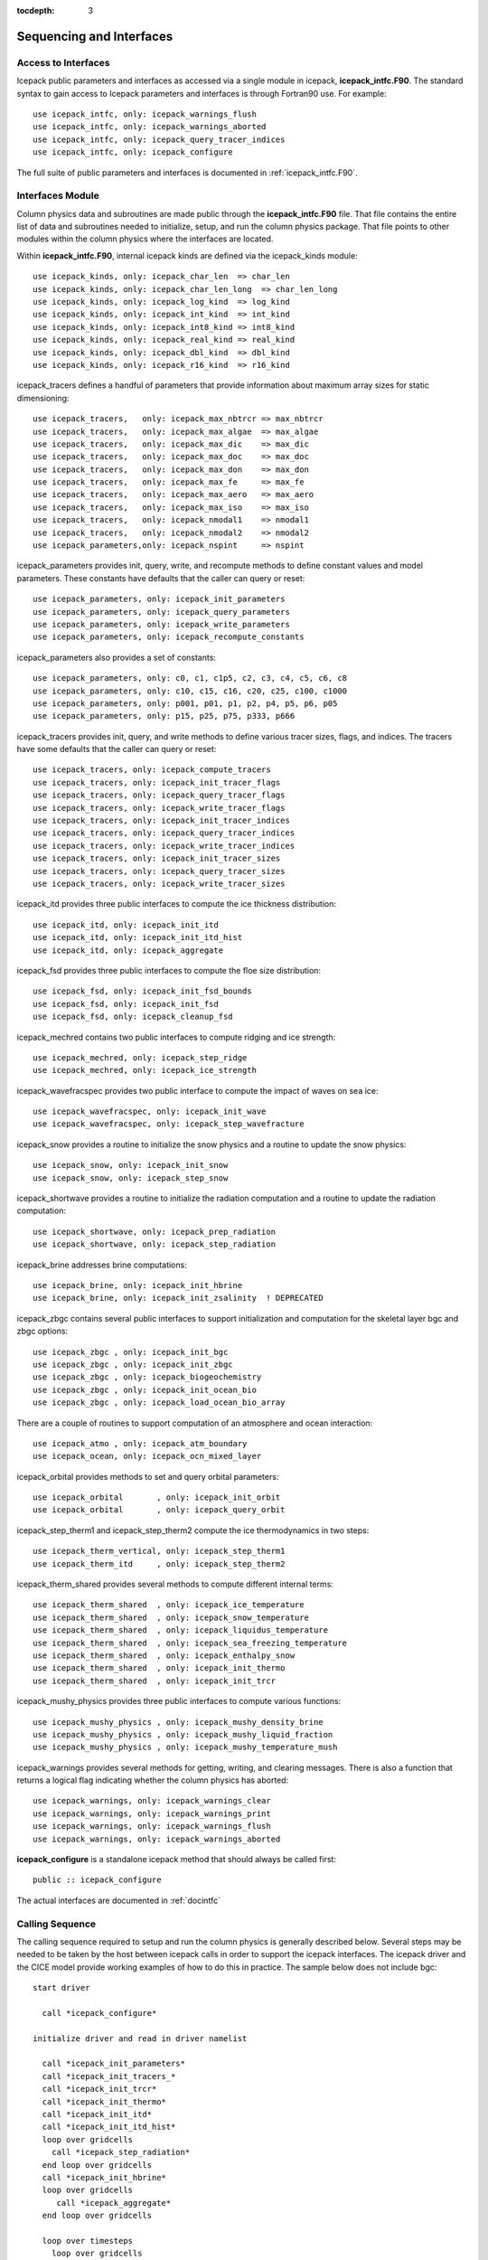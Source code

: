 :tocdepth: 3

.. _sequence_and_interface:

Sequencing and Interfaces
---------------------------

Access to Interfaces
~~~~~~~~~~~~~~~~~~~~~~

Icepack public parameters and interfaces as accessed via a single module in
icepack, **icepack\_intfc.F90**.  The standard syntax to gain access to Icepack
parameters and interfaces is through Fortran90 use.  For example::

      use icepack_intfc, only: icepack_warnings_flush
      use icepack_intfc, only: icepack_warnings_aborted
      use icepack_intfc, only: icepack_query_tracer_indices
      use icepack_intfc, only: icepack_configure

The full suite of public parameters and interfaces is documented in :ref:`icepack_intfc.F90`.

Interfaces Module
~~~~~~~~~~~~~~~~~~~~~~

Column physics data and subroutines are made public through the **icepack_intfc.F90**
file.  That file contains the entire list of data and subroutines needed to
initialize, setup, and run the column physics package.  That file points
to other modules within the column physics where the interfaces are located.

Within **icepack_intfc.F90**, internal icepack kinds are defined via the
icepack_kinds module::

      use icepack_kinds, only: icepack_char_len  => char_len
      use icepack_kinds, only: icepack_char_len_long  => char_len_long
      use icepack_kinds, only: icepack_log_kind  => log_kind
      use icepack_kinds, only: icepack_int_kind  => int_kind
      use icepack_kinds, only: icepack_int8_kind => int8_kind
      use icepack_kinds, only: icepack_real_kind => real_kind
      use icepack_kinds, only: icepack_dbl_kind  => dbl_kind
      use icepack_kinds, only: icepack_r16_kind  => r16_kind

icepack_tracers defines a handful of parameters that provide information
about maximum array sizes for static dimensioning::

      use icepack_tracers,   only: icepack_max_nbtrcr => max_nbtrcr
      use icepack_tracers,   only: icepack_max_algae  => max_algae
      use icepack_tracers,   only: icepack_max_dic    => max_dic
      use icepack_tracers,   only: icepack_max_doc    => max_doc
      use icepack_tracers,   only: icepack_max_don    => max_don
      use icepack_tracers,   only: icepack_max_fe     => max_fe
      use icepack_tracers,   only: icepack_max_aero   => max_aero
      use icepack_tracers,   only: icepack_max_iso    => max_iso
      use icepack_tracers,   only: icepack_nmodal1    => nmodal1
      use icepack_tracers,   only: icepack_nmodal2    => nmodal2
      use icepack_parameters,only: icepack_nspint     => nspint

icepack_parameters provides init, query, write, and recompute methods to
define constant values and model parameters.  These constants have defaults 
that the caller can query or reset::

      use icepack_parameters, only: icepack_init_parameters
      use icepack_parameters, only: icepack_query_parameters
      use icepack_parameters, only: icepack_write_parameters
      use icepack_parameters, only: icepack_recompute_constants

icepack_parameters also provides a set of constants::

      use icepack_parameters, only: c0, c1, c1p5, c2, c3, c4, c5, c6, c8
      use icepack_parameters, only: c10, c15, c16, c20, c25, c100, c1000
      use icepack_parameters, only: p001, p01, p1, p2, p4, p5, p6, p05
      use icepack_parameters, only: p15, p25, p75, p333, p666

icepack_tracers provides init, query, and write methods to
define various tracer sizes, flags, and indices.  The
tracers have some defaults that the caller can query or reset::

      use icepack_tracers, only: icepack_compute_tracers
      use icepack_tracers, only: icepack_init_tracer_flags
      use icepack_tracers, only: icepack_query_tracer_flags
      use icepack_tracers, only: icepack_write_tracer_flags
      use icepack_tracers, only: icepack_init_tracer_indices
      use icepack_tracers, only: icepack_query_tracer_indices
      use icepack_tracers, only: icepack_write_tracer_indices
      use icepack_tracers, only: icepack_init_tracer_sizes
      use icepack_tracers, only: icepack_query_tracer_sizes
      use icepack_tracers, only: icepack_write_tracer_sizes

icepack_itd provides three public interfaces to compute the ice
thickness distribution::

      use icepack_itd, only: icepack_init_itd
      use icepack_itd, only: icepack_init_itd_hist
      use icepack_itd, only: icepack_aggregate

icepack_fsd provides three public interfaces to compute the floe
size distribution::

      use icepack_fsd, only: icepack_init_fsd_bounds
      use icepack_fsd, only: icepack_init_fsd
      use icepack_fsd, only: icepack_cleanup_fsd

icepack_mechred contains two public interfaces to compute ridging
and ice strength::

      use icepack_mechred, only: icepack_step_ridge
      use icepack_mechred, only: icepack_ice_strength

icepack_wavefracspec provides two public interface to compute the
impact of waves on sea ice::

      use icepack_wavefracspec, only: icepack_init_wave
      use icepack_wavefracspec, only: icepack_step_wavefracture

icepack_snow provides a routine to initialize the snow physics
and a routine to update the snow physics::

      use icepack_snow, only: icepack_init_snow
      use icepack_snow, only: icepack_step_snow

icepack_shortwave provides a routine to initialize the radiation
computation and a routine to update the radiation computation::

      use icepack_shortwave, only: icepack_prep_radiation
      use icepack_shortwave, only: icepack_step_radiation

icepack_brine addresses brine computations::

      use icepack_brine, only: icepack_init_hbrine
      use icepack_brine, only: icepack_init_zsalinity  ! DEPRECATED

icepack_zbgc contains several public interfaces to support initialization
and computation for the skeletal layer bgc and zbgc options::

      use icepack_zbgc , only: icepack_init_bgc
      use icepack_zbgc , only: icepack_init_zbgc
      use icepack_zbgc , only: icepack_biogeochemistry
      use icepack_zbgc , only: icepack_init_ocean_bio
      use icepack_zbgc , only: icepack_load_ocean_bio_array

There are a couple of routines to support computation of an atmosphere
and ocean interaction::

      use icepack_atmo , only: icepack_atm_boundary
      use icepack_ocean, only: icepack_ocn_mixed_layer

icepack_orbital provides methods to set and query orbital parameters::

      use icepack_orbital       , only: icepack_init_orbit
      use icepack_orbital       , only: icepack_query_orbit

icepack_step_therm1 and icepack_step_therm2 compute the ice
thermodynamics in two steps::

      use icepack_therm_vertical, only: icepack_step_therm1
      use icepack_therm_itd     , only: icepack_step_therm2

icepack_therm_shared provides several methods to compute different
internal terms::

      use icepack_therm_shared  , only: icepack_ice_temperature
      use icepack_therm_shared  , only: icepack_snow_temperature
      use icepack_therm_shared  , only: icepack_liquidus_temperature
      use icepack_therm_shared  , only: icepack_sea_freezing_temperature
      use icepack_therm_shared  , only: icepack_enthalpy_snow
      use icepack_therm_shared  , only: icepack_init_thermo
      use icepack_therm_shared  , only: icepack_init_trcr

icepack_mushy_physics provides three public interfaces to compute various
functions::

      use icepack_mushy_physics , only: icepack_mushy_density_brine
      use icepack_mushy_physics , only: icepack_mushy_liquid_fraction
      use icepack_mushy_physics , only: icepack_mushy_temperature_mush

icepack_warnings provides several methods for getting, writing,
and clearing messages.  There is also a function that returns
a logical flag indicating whether the column physics has aborted::

      use icepack_warnings, only: icepack_warnings_clear
      use icepack_warnings, only: icepack_warnings_print
      use icepack_warnings, only: icepack_warnings_flush
      use icepack_warnings, only: icepack_warnings_aborted

**icepack_configure** is a standalone icepack method that should always be called
first::

      public :: icepack_configure

The actual interfaces are documented in :ref:`docintfc`


.. _callingseq:

Calling Sequence
~~~~~~~~~~~~~~~~~~~~~~~~~~~

The calling sequence required to setup and run the column physics is generally
described below.  Several steps may be needed to be taken by the host between
icepack calls in order to support the icepack interfaces.  
The icepack driver and the CICE model provide working examples
of how to do this in practice.  The sample below does not include bgc::

  start driver

    call *icepack_configure*

  initialize driver and read in driver namelist

    call *icepack_init_parameters*
    call *icepack_init_tracers_*
    call *icepack_init_trcr*
    call *icepack_init_thermo*
    call *icepack_init_itd*
    call *icepack_init_itd_hist*
    loop over gridcells
      call *icepack_step_radiation*
    end loop over gridcells
    call *icepack_init_hbrine*
    loop over gridcells
       call *icepack_aggregate*
    end loop over gridcells

    loop over timesteps
      loop over gridcells
        call *icepack_prep_radiation*
        call *icepack_step_therm1*
        call *icepack_step_therm2*
        call *icepack_aggregate*
        call *icepack_step_ridge*
        call *icepack_step_radiation*
        call *icepack_atm_boundary*
        call *icepack_ocn_mixed_layer*
      end loop over gridcells
    end loop over timesteps

  end driver

